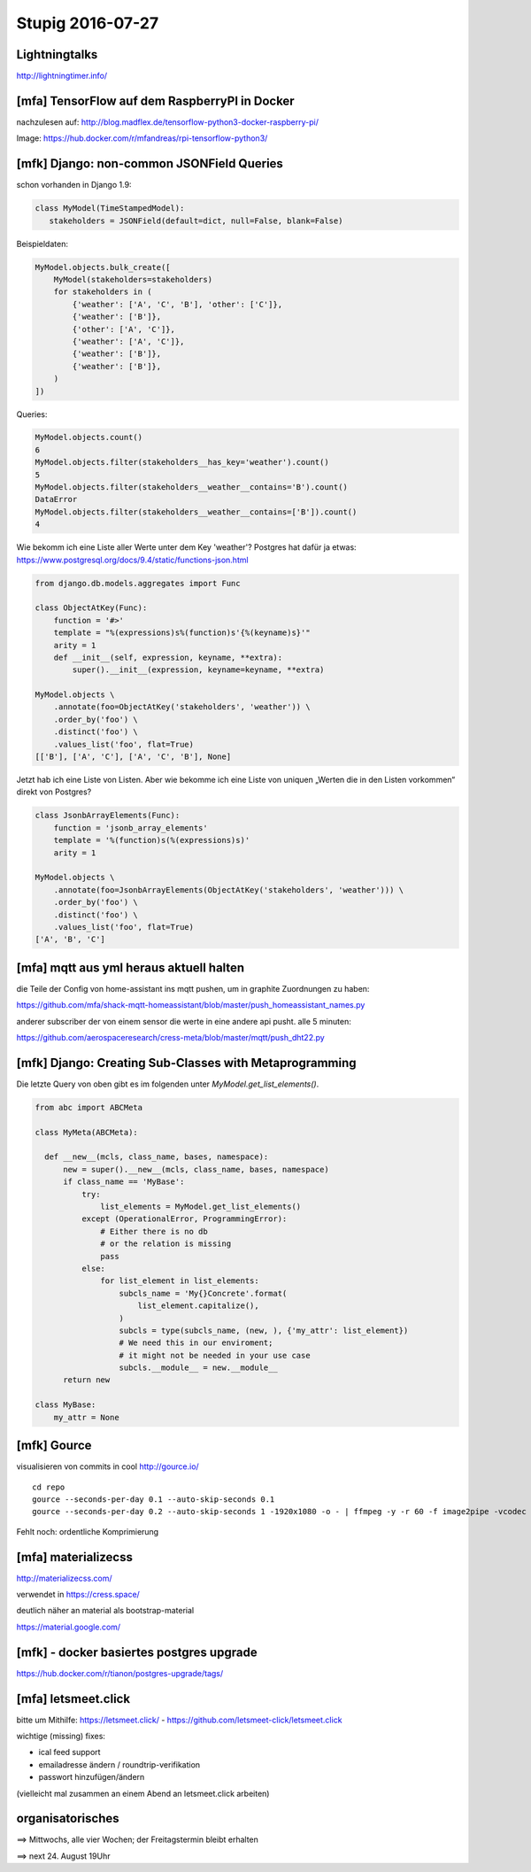 =================
Stupig 2016-07-27
=================

 
Lightningtalks
--------------

http://lightningtimer.info/


[mfa] TensorFlow auf dem RaspberryPI in Docker
----------------------------------------------

nachzulesen auf:
http://blog.madflex.de/tensorflow-python3-docker-raspberry-pi/

Image: https://hub.docker.com/r/mfandreas/rpi-tensorflow-python3/



[mfk] Django: non-common JSONField Queries
------------------------------------------

schon vorhanden in Django 1.9:

.. sourcecode:: python

  class MyModel(TimeStampedModel):
     stakeholders = JSONField(default=dict, null=False, blank=False)

Beispieldaten:

.. sourcecode:: python

  MyModel.objects.bulk_create([
      MyModel(stakeholders=stakeholders)
      for stakeholders in (
          {'weather': ['A', 'C', 'B'], 'other': ['C']},
          {'weather': ['B']},
          {'other': ['A', 'C']},
          {'weather': ['A', 'C']},
          {'weather': ['B']},
          {'weather': ['B']},
      )
  ])

Queries:

.. sourcecode:: python

  MyModel.objects.count()
  6
  MyModel.objects.filter(stakeholders__has_key='weather').count()
  5
  MyModel.objects.filter(stakeholders__weather__contains='B').count()
  DataError
  MyModel.objects.filter(stakeholders__weather__contains=['B']).count()
  4

Wie bekomm ich eine Liste aller Werte unter dem Key 'weather'?  Postgres hat dafür ja etwas: https://www.postgresql.org/docs/9.4/static/functions-json.html

.. sourcecode:: python

  from django.db.models.aggregates import Func                       
                      
  class ObjectAtKey(Func):                       
      function = '#>'
      template = "%(expressions)s%(function)s'{%(keyname)s}'"
      arity = 1                       
      def __init__(self, expression, keyname, **extra):
          super().__init__(expression, keyname=keyname, **extra)
          
  MyModel.objects \
      .annotate(foo=ObjectAtKey('stakeholders', 'weather')) \
      .order_by('foo') \
      .distinct('foo') \
      .values_list('foo', flat=True)  
  [['B'], ['A', 'C'], ['A', 'C', 'B'], None]

Jetzt hab ich eine Liste von Listen.  Aber wie bekomme ich eine Liste von uniquen „Werten die in den Listen vorkommen“ direkt von Postgres?

.. sourcecode:: python

  class JsonbArrayElements(Func):                       
      function = 'jsonb_array_elements'
      template = '%(function)s(%(expressions)s)'
      arity = 1
      
  MyModel.objects \
      .annotate(foo=JsonbArrayElements(ObjectAtKey('stakeholders', 'weather'))) \
      .order_by('foo') \
      .distinct('foo') \
      .values_list('foo', flat=True)
  ['A', 'B', 'C']


[mfa] mqtt aus yml heraus aktuell halten
----------------------------------------

die Teile der Config von home-assistant ins mqtt pushen, um in graphite Zuordnungen zu haben:

https://github.com/mfa/shack-mqtt-homeassistant/blob/master/push_homeassistant_names.py

anderer subscriber der von einem sensor die werte in eine andere api pusht. alle 5 minuten:

https://github.com/aerospaceresearch/cress-meta/blob/master/mqtt/push_dht22.py


[mfk] Django: Creating Sub-Classes with Metaprogramming
-------------------------------------------------------

Die letzte Query von oben gibt es im folgenden unter `MyModel.get_list_elements()`.

.. sourcecode:: python

  from abc import ABCMeta

  class MyMeta(ABCMeta):

    def __new__(mcls, class_name, bases, namespace):
        new = super().__new__(mcls, class_name, bases, namespace)
        if class_name == 'MyBase':
            try:
                list_elements = MyModel.get_list_elements()
            except (OperationalError, ProgrammingError):
                # Either there is no db
                # or the relation is missing
                pass
            else:
                for list_element in list_elements:
                    subcls_name = 'My{}Concrete'.format(
                        list_element.capitalize(),
                    )
                    subcls = type(subcls_name, (new, ), {'my_attr': list_element})
                    # We need this in our enviroment;
                    # it might not be needed in your use case
                    subcls.__module__ = new.__module__
        return new

  class MyBase:
      my_attr = None


[mfk] Gource
------------

visualisieren von commits in cool
http://gource.io/

::

  cd repo
  gource --seconds-per-day 0.1 --auto-skip-seconds 0.1
  gource --seconds-per-day 0.2 --auto-skip-seconds 1 -1920x1080 -o - | ffmpeg -y -r 60 -f image2pipe -vcodec ppm -i - -vcodec libx264 -preset ultrafast -pix_fmt yuv420p -crf 1 -threads 0 -bf 0 gource.mp4

Fehlt noch: ordentliche Komprimierung


[mfa] materializecss
--------------------

http://materializecss.com/

verwendet in https://cress.space/

deutlich näher an material als bootstrap-material

https://material.google.com/


[mfk] - docker basiertes postgres upgrade
-----------------------------------------

https://hub.docker.com/r/tianon/postgres-upgrade/tags/


[mfa] letsmeet.click
--------------------

bitte um Mithilfe: https://letsmeet.click/ - https://github.com/letsmeet-click/letsmeet.click

wichtige (missing) fixes:

- ical feed support
- emailadresse ändern / roundtrip-verifikation
- passwort hinzufügen/ändern

(vielleicht mal zusammen an einem Abend an letsmeet.click arbeiten)



organisatorisches
-----------------

==> Mittwochs, alle vier Wochen; der Freitagstermin bleibt erhalten

==> next 24. August 19Uhr
